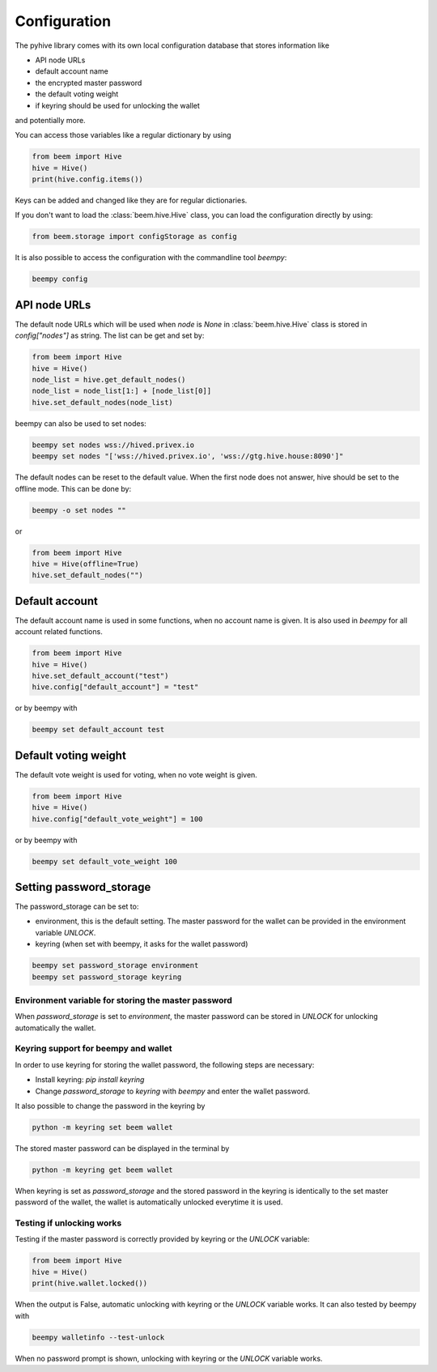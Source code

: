 *************
Configuration
*************

The pyhive library comes with its own local configuration database
that stores information like

* API node URLs
* default account name
* the encrypted master password
* the default voting weight
* if keyring should be used for unlocking the wallet

and potentially more.

You can access those variables like a regular dictionary by using

.. code-block:: python

    from beem import Hive
    hive = Hive()
    print(hive.config.items())

Keys can be added and changed like they are for regular dictionaries.

If you don't want to load the :class:`beem.hive.Hive` class, you
can load the configuration directly by using:

.. code-block:: python

    from beem.storage import configStorage as config

It is also possible to access the configuration with the commandline tool `beempy`:

.. code-block:: bash

    beempy config

API node URLs
-------------

The default node URLs which will be used when  `node` is  `None` in :class:`beem.hive.Hive` class
is stored in `config["nodes"]` as string. The list can be get and set by:

.. code-block:: python

    from beem import Hive
    hive = Hive()
    node_list = hive.get_default_nodes()
    node_list = node_list[1:] + [node_list[0]]
    hive.set_default_nodes(node_list)

beempy can also be used to set nodes:

.. code-block:: bash

        beempy set nodes wss://hived.privex.io
        beempy set nodes "['wss://hived.privex.io', 'wss://gtg.hive.house:8090']"

The default nodes can be reset to the default value. When the first node does not
answer, hive should be set to the offline mode. This can be done by:

.. code-block:: bash

        beempy -o set nodes ""

or

.. code-block:: python

    from beem import Hive
    hive = Hive(offline=True)
    hive.set_default_nodes("")

Default account
---------------

The default account name is used in some functions, when no account name is given.
It is also used in  `beempy` for all account related functions.

.. code-block:: python

    from beem import Hive
    hive = Hive()
    hive.set_default_account("test")
    hive.config["default_account"] = "test"

or by beempy with

.. code-block:: bash

        beempy set default_account test

Default voting weight
---------------------

The default vote weight is used for voting, when no vote weight is given.

.. code-block:: python

    from beem import Hive
    hive = Hive()
    hive.config["default_vote_weight"] = 100

or by beempy with

.. code-block:: bash

        beempy set default_vote_weight 100


Setting password_storage
------------------------

The password_storage can be set to:

* environment, this is the default setting. The master password for the wallet can be provided in the environment variable `UNLOCK`.
* keyring (when set with beempy, it asks for the wallet password)

.. code-block:: bash

        beempy set password_storage environment
        beempy set password_storage keyring



Environment variable for storing the master password
~~~~~~~~~~~~~~~~~~~~~~~~~~~~~~~~~~~~~~~~~~~~~~~~~~~~

When `password_storage` is set to `environment`, the master password can be stored in `UNLOCK`
for unlocking automatically the wallet.

Keyring support for beempy and wallet
~~~~~~~~~~~~~~~~~~~~~~~~~~~~~~~~~~~~~

In order to use keyring for storing the wallet password, the following steps are necessary:

* Install keyring: `pip install keyring`
* Change `password_storage` to `keyring` with `beempy` and enter the wallet password.

It also possible to change the password in the keyring by

.. code-block:: bash

    python -m keyring set beem wallet

The stored master password can be displayed in the terminal by

.. code-block:: bash

    python -m keyring get beem wallet

When keyring is set as `password_storage` and the stored password in the keyring
is identically to the set master password of the wallet, the wallet is automatically
unlocked everytime it is used.

Testing if unlocking works
~~~~~~~~~~~~~~~~~~~~~~~~~~

Testing if the master password is correctly provided by keyring or the `UNLOCK` variable:

.. code-block:: python

    from beem import Hive
    hive = Hive()
    print(hive.wallet.locked())

When the output is False, automatic unlocking with keyring or the `UNLOCK` variable works.
It can also tested by beempy with

.. code-block:: bash

        beempy walletinfo --test-unlock

When no password prompt is shown, unlocking with keyring or the `UNLOCK` variable works.
